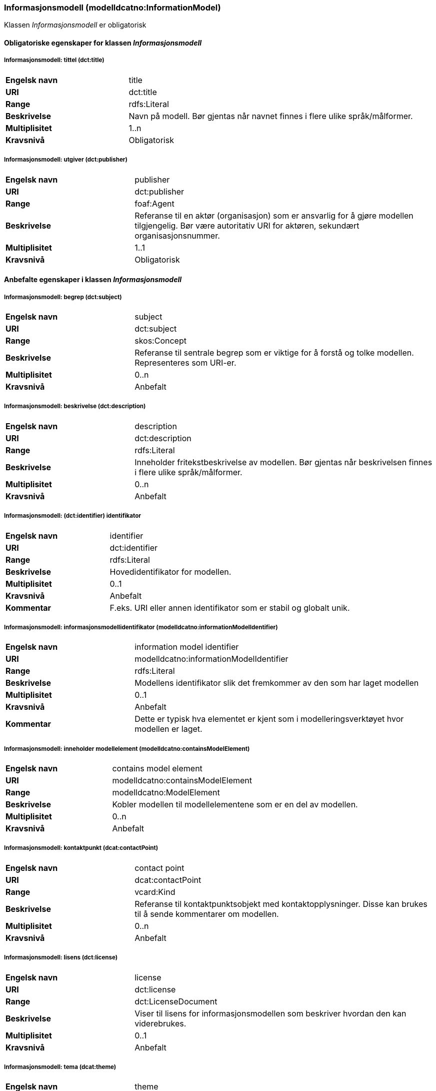 === Informasjonsmodell (modelldcatno:InformationModel) [[Informasjonsmodell-egenskaper]]

Klassen _Informasjonsmodell_ er obligatorisk

==== Obligatoriske egenskaper for klassen _Informasjonsmodell_ [[Obligatoriske-egenskaper-Informasjonsmodell]]

===== Informasjonsmodell: tittel (dct:title) [[Informasjonsmodell-tittel]]

[cols="30s,70d"]
|===
|Engelsk navn | title
|URI|dct:title
|Range|rdfs:Literal
|Beskrivelse|Navn på modell. Bør gjentas når navnet finnes i flere ulike språk/målformer.
|Multiplisitet|1..n
|Kravsnivå|Obligatorisk
|===

===== Informasjonsmodell: utgiver (dct:publisher) [[Informasjonsmodell-utgiver]]

[cols="30s,70d"]
|===
|Engelsk navn | publisher
|URI|dct:publisher
|Range|foaf:Agent
|Beskrivelse|Referanse til en aktør (organisasjon) som er ansvarlig for å gjøre modellen tilgjengelig. Bør være autoritativ URI for aktøren, sekundært organisasjonsnummer.
|Multiplisitet|1..1
|Kravsnivå|Obligatorisk
|===


==== Anbefalte egenskaper i klassen _Informasjonsmodell_ [[Anbefalte-egenskaper-Informasjonsmodell]]

=====  Informasjonsmodell: begrep (dct:subject) [[Informasjonsmodell-begrep]]

[cols="30s,70d"]
|===
|Engelsk navn | subject
|URI|dct:subject
|Range|skos:Concept
|Beskrivelse|Referanse til sentrale begrep som er viktige for å forstå og tolke modellen. Representeres som URI-er.
|Multiplisitet|0..n
|Kravsnivå|Anbefalt
|===

===== Informasjonsmodell: beskrivelse (dct:description) [[Informasjonsmodell-beskrivelse]]

[cols="30s,70d"]
|===
|Engelsk navn | description
|URI|dct:description
|Range|rdfs:Literal
|Beskrivelse|Inneholder fritekstbeskrivelse av modellen. Bør gjentas når beskrivelsen finnes i flere ulike språk/målformer.
|Multiplisitet|0..n
|Kravsnivå|Anbefalt
|===

=====  Informasjonsmodell: (dct:identifier) identifikator [[Informasjonsmodell-identifikator]]

[cols="30s,70d"]
|===
|Engelsk navn | identifier
|URI|dct:identifier
|Range|rdfs:Literal
|Beskrivelse|Hovedidentifikator for modellen.
|Multiplisitet|0..1
|Kravsnivå|Anbefalt
|Kommentar|F.eks. URI eller annen identifikator som er stabil og globalt unik.
|===


===== Informasjonsmodell: informasjonsmodellidentifikator (modelldcatno:informationModelIdentifier) [[iInformasjonsmodell-informasjonsmodellidentifikator]]

[cols="30s,70d"]
|===
|Engelsk navn | information model identifier
|URI|modelldcatno:informationModelIdentifier
|Range|rdfs:Literal
|Beskrivelse|Modellens identifikator slik det fremkommer av den som har laget modellen
|Multiplisitet|0..1
|Kravsnivå|Anbefalt
|Kommentar|Dette er typisk hva elementet er kjent som i modelleringsverktøyet hvor modellen er laget.
|===


=====  Informasjonsmodell: inneholder modellelement (modelldcatno:containsModelElement) [[Informasjonsmodell-inneholderModellelement]]

[cols="30s,70d"]
|===
|Engelsk navn | contains model element
|URI|modelldcatno:containsModelElement
|Range|modelldcatno:ModelElement
|Beskrivelse|Kobler modellen til modellelementene som er en del av modellen.
|Multiplisitet|0..n
|Kravsnivå|Anbefalt
|===


=====  Informasjonsmodell: kontaktpunkt (dcat:contactPoint) [[Informasjonsmodell-kontaktpunkt]]

[cols="30s,70d"]
|===
|Engelsk navn | contact point
|URI|dcat:contactPoint
|Range|vcard:Kind
|Beskrivelse|Referanse til kontaktpunktsobjekt med kontaktopplysninger. Disse kan brukes til å sende kommentarer om modellen.
|Multiplisitet|0..n
|Kravsnivå|Anbefalt
|===

=====  Informasjonsmodell: lisens (dct:license) [[Informasjonsmodell-lisens]]

[cols="30s,70d"]
|===
|Engelsk navn | license
|URI|dct:license
|Range|dct:LicenseDocument
|Beskrivelse|Viser til lisens for informasjonsmodellen som beskriver hvordan den kan viderebrukes.
|Multiplisitet|0..1
|Kravsnivå|Anbefalt
|===

=====  Informasjonsmodell: tema (dcat:theme) [[Informasjonsmodell-tema]]

[cols="30s,70d"]
|===
|Engelsk navn | theme
|URI|dcat:theme
|Range|skos:Concept
|Beskrivelse|Brukes til å referere til et hovedtema for modellen. En modell kan assosieres med flere tema.
|Multiplisitet|0..n
|Kravsnivå|Anbefalt
|===




====  Valgfrie egenskaper til klassen _Informasjonsmodell_ [[Valgfrie-egenskaper-Informasjonsmodell]]


===== Informasjonsmodell: dekningsområde (dct:spatial) [[Informasjonsmodell-dekningsområde]]

[cols="30s,70d"]
|===
|Engelsk navn | spatial
|URI|dct:spatial
|Range|dct:Location
|Beskrivelse|Brukes til å referere til et geografisk eller administrativt område som dekkes av modellen.
|Multiplisitet|0..n
|Kravsnivå|Valgfri
|===

=====  Informasjonsmodell: emneord (dcat:keyword) [[Informasjonsmodell-emneord]]

[cols="30s,70d"]
|===
|Engelsk navn | keyword
|URI|dcat:keyword
|Range|rdfs:Literal
|Beskrivelse|Inneholder emneord (eller tag) som beskriver modellen.
|Multiplisitet|0..n
|Kravsnivå|Valgfri
|===

=====  Informasjonsmodell: endringsdato (dct:modified) [[Informasjonsmodell-endringsdato]]

[cols="30s,70d"]
|===
|Engelsk navn | modified
|URI|dct:modified
|Range|rdfs:Literal typed as xsd:dateTime
|Beskrivelse|Dato for siste oppdatering av modellen.
|Multiplisitet|0..1
|Kravsnivå|Valgfri
|===

=====  Informasjonsmodell: er del av (dct:isPartOf) [[Informasjonsmodell-erDelAv]]

[cols="30s,70d"]
|===
|Engelsk navn | is part of
|URI|dct:isPartOf
|Range|modelldcatno:InformationModel
|Beskrivelse|Referanse til en annen modell som denne modellen er en del av.
|Multiplisitet|0..n
|Kravsnivå|Valgfri
|===

=====  Informasjonsmodell: er erstattet av (dct:isReplacedBy) [[Informasjonsmodell-erErstattetAv]]

[cols="30s,70d"]
|===
|Engelsk navn | is replaced by
|URI|dct:isReplacedBy
|Range|modelldcatno:InformationModel
|Beskrivelse|Referanse til oppdatert og nyere modell som erstatter modellen.
|Multiplisitet|0..n
|Kravsnivå|Valgfri
|===


=====  Informasjonsmodell: erstatter (dct:replaces) [[Informasjonsmodell-erstatter]]

[cols="30s,70d"]
|===
|Engelsk navn | replaces
|URI|dct:replaces
|Range|modelldcatno:InformationModel
|Beskrivelse|Referanse til eldre utgått modell denne modellen er ment å erstatte.
|Multiplisitet|0..n
|Kravsnivå|Valgfri
|===

===== Informasjonsmodell: finnes i format (dct:hasFormat) [[Informasjonsmodell-finnesIFormat]]

[cols="30s,70d"]
|===
|Engelsk navn|has format
|URI|dct:hasFormat
|Range|foaf:Document
|Beskrivelse|Brukes til å referere til et dokument som representerer modellen i et annet format.
|Multiplisitet|0..n
|Kravsnivå|Valgfri
|===

===== Informasjonsmodell: gyldighetsperiode (dct:temporal) [[Informasjonsmodell-gyldighetsperiode]]

[cols="30s,70d"]
|===
|Engelsk navn | temopral
|URI|dct:temporal
|Range|dct:PeriodOfTime
|Beskrivelse|Modellens gyldighetsintervall.
|Multiplisitet|0..n
|Kravsnivå|Valgfri
|===

===== Informasjonsmodell: har del (dct:hasPart) [[Informasjonsmodell-harDel]]

[cols="30s,70d"]
|===
|Engelsk navn | has part
|URI|dct:hasPart
|Range|modelldcatno:InformationModel
|Beskrivelse|Referanse til en annen modell som er en del av denne modellen.
|Multiplisitet|0..n
|Kravsnivå|Valgfri
|===


===== Informasjonsmodell: hjemmeside (foaf:homepage) [[Informasjonsmodell-hjemmeside]]

[cols="30s,70d"]
|===
|Engelsk navn | homepage
|URI|foaf:homepage
|Range|foaf:Document
|Beskrivelse|Brukes til å referere til hjemmesiden til modellen.
|Multiplisitet|0..1
|Kravsnivå|Valgfri
|===


===== Informasjonsmodell: modellstatus (adms:status) [[Informasjonsmodell-modellstatus]]

[cols="30s,70d"]
|===
|Engelsk navn | status
|URI|adms:status
|Range|skos:Concept
|Beskrivelse|Modellens modenhet. Må ha en av verdiene Completed, Deprecated, Under Development, Withdrawn.
|Multiplisitet|0..1
|Kravsnivå|Valgfri
|===

===== Informasjonsmodell: produsent (dct:creator) [[Informasjonsmodell-produsent]]

[cols="30s,70d"]
|===
|Engelsk navn | creator
|URI|dct:creator
|Range|foaf:Agent
|Beskrivelse|Referanse til aktøren som er produsent av modellen.
|Multiplisitet|0..1
|Kravsnivå|Valgfri
|===


===== Informasjonsmodell: språk (dct:language) [[Informasjonsmodell-språk]]

[cols="30s,70d"]
|===
|Engelsk navn | language
|URI|dct:language
|Range| dct:LinguisticSystem
|Beskrivelse|Brukes til å referere til språket som er brukt i modellen. Kan repeteres dersom det er flere språk benyttet i modellen.
|Multiplisitet|0..n
|Kravsnivå|Valgfri
|===

===== Informasjonsmodell: type (dct:type) [[Informasjonsmodell-type]]

[cols="30s,70d"]
|===
|Engelsk navn | type
|URI|dct:type
|Range|skos:Concept
|Beskrivelse|Referanse til typedefinisjoner som kategoriserer modellen og abstraksjonsnivået.
|Multiplisitet|0..1
|Kravsnivå|Valgfri
|===

===== Informasjonsmodell: utgivelsesdato (dct:issued) [[Informasjonsmodell-utgivelsesdato]]

[cols="30s,70d"]
|===
|Engelsk navn | issued
|URI|dct:issued
|Range|rdfs:Literal typed as xsd:dateTime
|Beskrivelse|Dato for den formelle utgivelsen av modellen.
|Multiplisitet|0..1
|Kravsnivå|Valgfri
|===


===== Informasjonsmodell: versjon (owl:versionInfo) [[Informasjonsmodell-versjon]]

[cols="30s,70d"]
|===
|Engelsk navn | version
|URI|owl:versionInfo
|Range|rdfs:Literal
|Beskrivelse|Et versjonsnummer eller annen versjonsbetegnelse for modellen.
|Multiplisitet|0..1
|Kravsnivå|Valgfri
|===


===== Informasjonsmodell: versjonsnote (adms:versionNotes) [[Informasjonsmodell-versjonsnote]]

[cols="30s,70d"]
|===
|Engelsk navn | version notes
|URI|adms:versionNotes
|Range|rdfs:Literal
|Beskrivelse|Egenskap som beskriver forskjellene mellom denne og en tidligere versjon av modellen. Bør gjentas når versjonsnoten finnes i flere ulike språk/målformer.
|Multiplisitet|0..n
|Kravsnivå|Valgfri
|===
